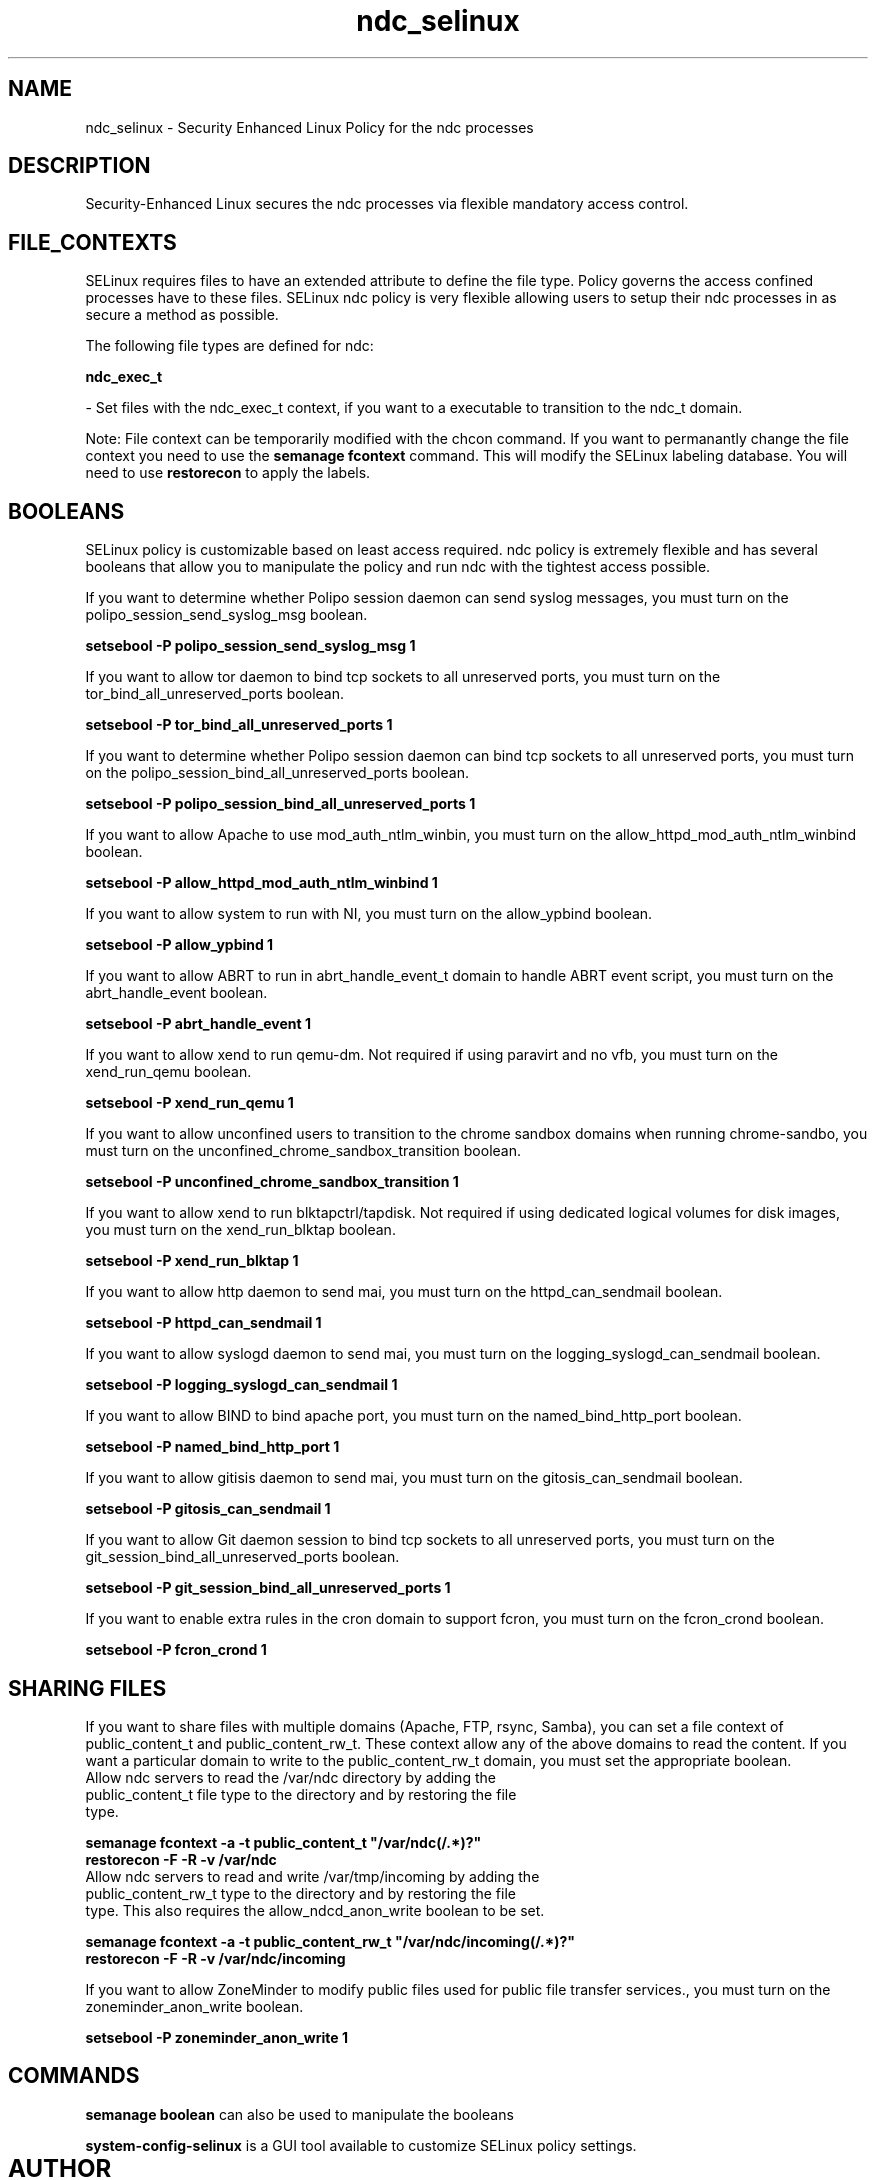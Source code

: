 .TH  "ndc_selinux"  "8"  "20 Feb 2012" "dwalsh@redhat.com" "ndc Selinux Policy documentation"
.SH "NAME"
ndc_selinux \- Security Enhanced Linux Policy for the ndc processes
.SH "DESCRIPTION"

Security-Enhanced Linux secures the ndc processes via flexible mandatory access
control.  
.SH FILE_CONTEXTS
SELinux requires files to have an extended attribute to define the file type. 
Policy governs the access confined processes have to these files. 
SELinux ndc policy is very flexible allowing users to setup their ndc processes in as secure a method as possible.
.PP 
The following file types are defined for ndc:


.EX
.B ndc_exec_t 
.EE

- Set files with the ndc_exec_t context, if you want to a executable to transition to the ndc_t domain.

Note: File context can be temporarily modified with the chcon command.  If you want to permanantly change the file context you need to use the 
.B semanage fcontext 
command.  This will modify the SELinux labeling database.  You will need to use
.B restorecon
to apply the labels.

.SH BOOLEANS
SELinux policy is customizable based on least access required.  ndc policy is extremely flexible and has several booleans that allow you to manipulate the policy and run ndc with the tightest access possible.


.PP
If you want to determine whether Polipo session daemon can send syslog messages, you must turn on the polipo_session_send_syslog_msg boolean.

.EX
.B setsebool -P polipo_session_send_syslog_msg 1
.EE

.PP
If you want to allow tor daemon to bind tcp sockets to all unreserved ports, you must turn on the tor_bind_all_unreserved_ports boolean.

.EX
.B setsebool -P tor_bind_all_unreserved_ports 1
.EE

.PP
If you want to determine whether Polipo session daemon can bind tcp sockets to all unreserved ports, you must turn on the polipo_session_bind_all_unreserved_ports boolean.

.EX
.B setsebool -P polipo_session_bind_all_unreserved_ports 1
.EE

.PP
If you want to allow Apache to use mod_auth_ntlm_winbin, you must turn on the allow_httpd_mod_auth_ntlm_winbind boolean.

.EX
.B setsebool -P allow_httpd_mod_auth_ntlm_winbind 1
.EE

.PP
If you want to allow system to run with NI, you must turn on the allow_ypbind boolean.

.EX
.B setsebool -P allow_ypbind 1
.EE

.PP
If you want to allow ABRT to run in abrt_handle_event_t domain to handle ABRT event script, you must turn on the abrt_handle_event boolean.

.EX
.B setsebool -P abrt_handle_event 1
.EE

.PP
If you want to allow xend to run qemu-dm. Not required if using paravirt and no vfb, you must turn on the xend_run_qemu boolean.

.EX
.B setsebool -P xend_run_qemu 1
.EE

.PP
If you want to allow unconfined users to transition to the chrome sandbox domains when running chrome-sandbo, you must turn on the unconfined_chrome_sandbox_transition boolean.

.EX
.B setsebool -P unconfined_chrome_sandbox_transition 1
.EE

.PP
If you want to allow xend to run blktapctrl/tapdisk. Not required if using dedicated logical volumes for disk images, you must turn on the xend_run_blktap boolean.

.EX
.B setsebool -P xend_run_blktap 1
.EE

.PP
If you want to allow http daemon to send mai, you must turn on the httpd_can_sendmail boolean.

.EX
.B setsebool -P httpd_can_sendmail 1
.EE

.PP
If you want to allow syslogd daemon to send mai, you must turn on the logging_syslogd_can_sendmail boolean.

.EX
.B setsebool -P logging_syslogd_can_sendmail 1
.EE

.PP
If you want to allow BIND to bind apache port, you must turn on the named_bind_http_port boolean.

.EX
.B setsebool -P named_bind_http_port 1
.EE

.PP
If you want to allow gitisis daemon to send mai, you must turn on the gitosis_can_sendmail boolean.

.EX
.B setsebool -P gitosis_can_sendmail 1
.EE

.PP
If you want to allow Git daemon session to bind tcp sockets to all unreserved ports, you must turn on the git_session_bind_all_unreserved_ports boolean.

.EX
.B setsebool -P git_session_bind_all_unreserved_ports 1
.EE

.PP
If you want to enable extra rules in the cron domain to support fcron, you must turn on the fcron_crond boolean.

.EX
.B setsebool -P fcron_crond 1
.EE

.SH SHARING FILES
If you want to share files with multiple domains (Apache, FTP, rsync, Samba), you can set a file context of public_content_t and public_content_rw_t.  These context allow any of the above domains to read the content.  If you want a particular domain to write to the public_content_rw_t domain, you must set the appropriate boolean.
.TP
Allow ndc servers to read the /var/ndc directory by adding the public_content_t file type to the directory and by restoring the file type.
.PP
.B
semanage fcontext -a -t public_content_t "/var/ndc(/.*)?"
.TP
.B
restorecon -F -R -v /var/ndc
.pp
.TP
Allow ndc servers to read and write /var/tmp/incoming by adding the public_content_rw_t type to the directory and by restoring the file type.  This also requires the allow_ndcd_anon_write boolean to be set.
.PP
.B
semanage fcontext -a -t public_content_rw_t "/var/ndc/incoming(/.*)?"
.TP
.B
restorecon -F -R -v /var/ndc/incoming


.PP
If you want to allow ZoneMinder to modify public files used for public file transfer services., you must turn on the zoneminder_anon_write boolean.

.EX
.B setsebool -P zoneminder_anon_write 1
.EE

.SH "COMMANDS"

.B semanage boolean
can also be used to manipulate the booleans

.PP
.B system-config-selinux 
is a GUI tool available to customize SELinux policy settings.

.SH AUTHOR	
This manual page was written by Dan Walsh <dwalsh@redhat.com>.

.SH "SEE ALSO"
selinux(8), ndc(8), semanage(8), restorecon(8), chcon(1), setsebool(8)